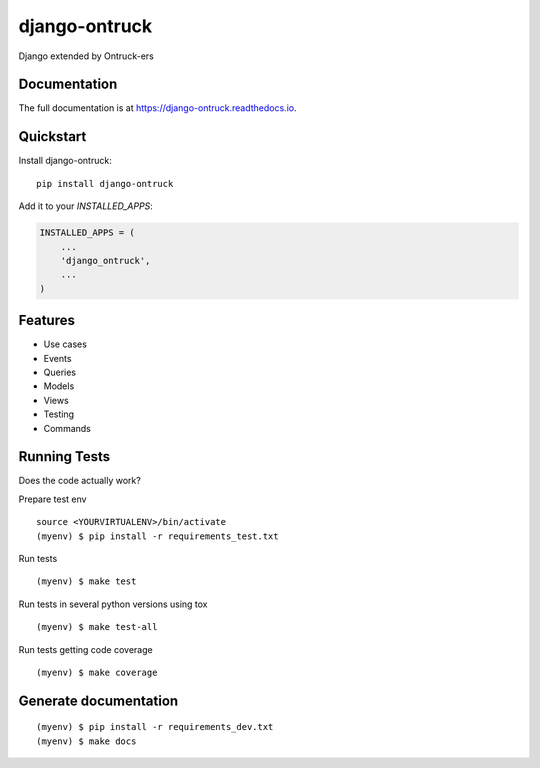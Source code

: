 =============================
django-ontruck
=============================

.. image:: https://user-images.githubusercontent.com/4689706/77090966-3504a180-6a08-11ea-8cfb-7ac145d65d43.png
    :target: https://ontruck.com

|build-status| |coverage| |docs| |license|



Django extended by Ontruck-ers

Documentation
-------------

The full documentation is at https://django-ontruck.readthedocs.io.

Quickstart
----------

Install django-ontruck::

    pip install django-ontruck

Add it to your `INSTALLED_APPS`:

.. code-block:: python

    INSTALLED_APPS = (
        ...
        'django_ontruck',
        ...
    )


Features
------------

* Use cases
* Events
* Queries
* Models
* Views
* Testing
* Commands

Running Tests
-------------

Does the code actually work?

Prepare test env

::

    source <YOURVIRTUALENV>/bin/activate
    (myenv) $ pip install -r requirements_test.txt


Run tests

::

    (myenv) $ make test

Run tests in several python versions using tox

::

    (myenv) $ make test-all


Run tests getting code coverage


::

    (myenv) $ make coverage


Generate documentation
----------------------

::

    (myenv) $ pip install -r requirements_dev.txt
    (myenv) $ make docs


.. |build-status| image:: https://travis-ci.com/ontruck/django-ontruck.svg?branch=master
    :target: https://travis-ci.com/ontruck/django-ontruck
    :alt: Build status

.. |coverage| image:: https://codecov.io/gh/ontruck/django-ontruck/branch/master/graph/badge.svg
    :target: https://codecov.io/gh/ontruck/django-ontruck
    :alt: Coverage status

.. |docs| image:: https://readthedocs.org/projects/django-ontruck/badge/?version=latest
    :target: https://django-ontruck.readthedocs.io/en/latest/?badge=latest
    :alt: Documentation Status

.. |license| image:: https://img.shields.io/pypi/l/celery.svg
    :alt: BSD License
    :target: https://opensource.org/licenses/BSD-3-Clause
